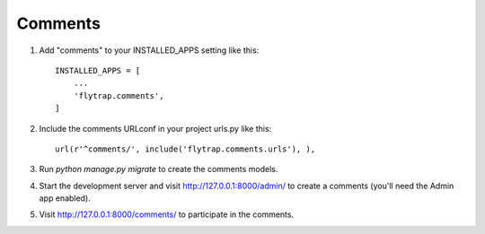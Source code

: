 Comments
==============

1. Add "comments" to your INSTALLED_APPS setting like this::

    INSTALLED_APPS = [
        ...
        'flytrap.comments',
    ]

2. Include the comments URLconf in your project urls.py like this::

    url(r'^comments/', include('flytrap.comments.urls'), ),

3. Run `python manage.py migrate` to create the comments models.

4. Start the development server and visit http://127.0.0.1:8000/admin/
   to create a comments (you'll need the Admin app enabled).

5. Visit http://127.0.0.1:8000/comments/ to participate in the comments.
